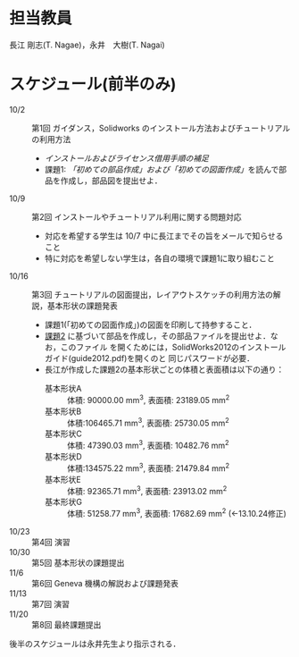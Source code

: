 * 担当教員
長江 剛志(T. Nagae)，永井　大樹(T. Nagai)
* スケジュール(前半のみ)
- 10/2 :: 第1回 ガイダンス，Solidworks のインストール方法およびチュートリアルの利用方法
  - [[install.org][インストールおよびライセンス借用手順の補足]]
  - 課題1: [[tutorial.org][「初めての部品作成」および「初めての図面作成」]]を読んで部品を作成し，部品図を提出せよ．
- 10/9 :: 第2回 インストールやチュートリアル利用に関する問題対応
  - 対応を希望する学生は 10/7 中に長江までその旨をメールで知らせること
  - 特に対応を希望しない学生は，各自の環境で課題1に取り組むこと
- 10/16 :: 第3回 チュートリアルの図面提出，レイアウトスケッチの利用方法の解説，基本形状の課題発表
  - 課題1(「初めての図面作成」)の図面を印刷して持参すること．
  - [[file:Exercise2.pdf][課題2]] に基づいて部品を作成し，その部品ファイルを提出せよ．なお，このファイル
    を開くためには，SolidWorks2012のインストールガイド(guide2012.pdf)を開くのと
    同じパスワードが必要．
  - 長江が作成した課題2の基本形状ごとの体積と表面積は以下の通り：
    - 基本形状A :: 体積: 90000.00 mm^3, 表面積: 23189.05 mm^2
    - 基本形状B :: 体積:106465.71 mm^3, 表面積: 25730.05 mm^2
    - 基本形状C :: 体積: 47390.03 mm^3, 表面積: 10482.76 mm^2
    - 基本形状D :: 体積:134575.22 mm^3, 表面積: 21479.84 mm^2
    - 基本形状E :: 体積: 92365.71 mm^3, 表面積: 23913.02 mm^2
    - 基本形状G :: 体積: 51258.77 mm^3, 表面積: 17682.69 mm^2 (←13.10.24修正)
- 10/23 :: 第4回 演習
- 10/30 :: 第5回 基本形状の課題提出
- 11/6 :: 第6回 Geneva 機構の解説および課題発表
- 11/13 :: 第7回 演習
- 11/20 :: 第8回 最終課題提出

後半のスケジュールは永井先生より指示される．
